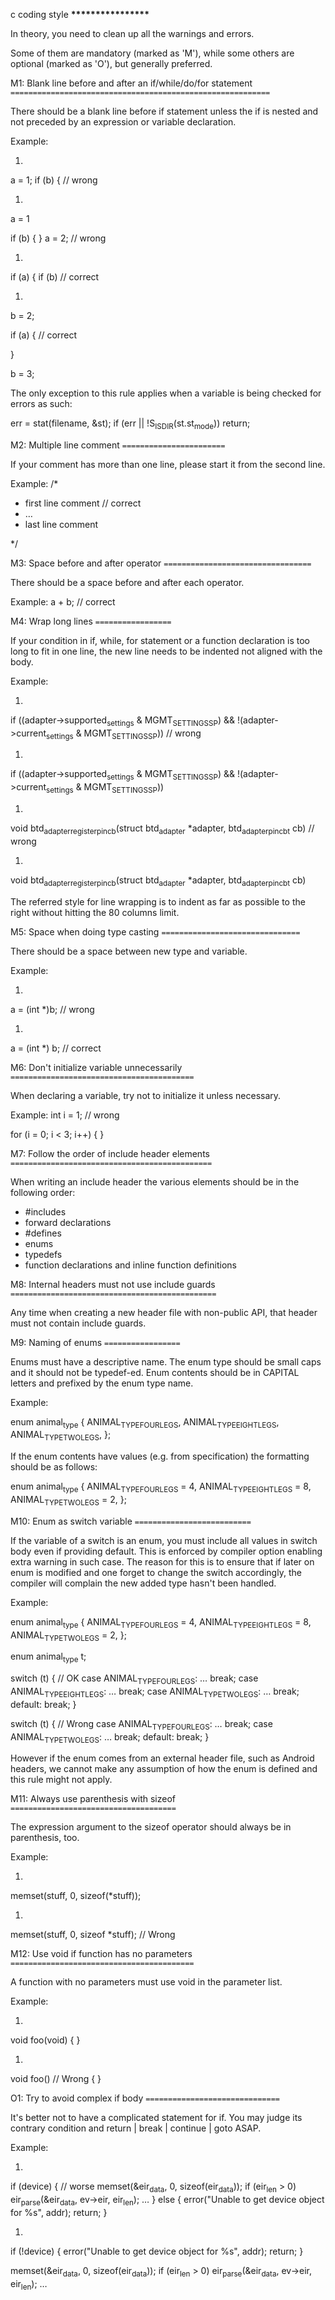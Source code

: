 c coding style
******************

In theory, you need to clean up all the warnings and errors.

Some of them are mandatory (marked as 'M'), while some others are optional
(marked as 'O'), but generally preferred.

M1: Blank line before and after an if/while/do/for statement
============================================================

There should be a blank line before if statement unless the if is nested and
not preceded by an expression or variable declaration.

Example:
1)
a = 1;
if (b) {  // wrong

2)
a = 1

if (b) {
}
a = 2;  // wrong

3)
if (a) {
    if (b)  // correct

4)
b = 2;

if (a) {    // correct

}

b = 3;

The only exception to this rule applies when a variable is being checked for
errors as such:

err = stat(filename, &st);
if (err || !S_ISDIR(st.st_mode))
    return;

M2: Multiple line comment
=========================

If your comment has more than one line, please start it from the second line.

Example:
/*
 * first line comment   // correct
 * ...
 * last line comment
 */


M3: Space before and after operator
===================================

There should be a space before and after each operator.

Example:
a + b;  // correct


M4: Wrap long lines
===================

If your condition in if, while, for statement or a function declaration is too
long to fit in one line, the new line needs to be indented not aligned with the
body.

Example:
1)
if ((adapter->supported_settings & MGMT_SETTING_SSP) &&
    !(adapter->current_settings & MGMT_SETTING_SSP)) // wrong

2)
if ((adapter->supported_settings & MGMT_SETTING_SSP) &&
                !(adapter->current_settings & MGMT_SETTING_SSP))

3)
void btd_adapter_register_pin_cb(struct btd_adapter *adapter,
                 btd_adapter_pin_cb_t cb) // wrong

4)
void btd_adapter_register_pin_cb(struct btd_adapter *adapter,
                            btd_adapter_pin_cb_t cb)

The referred style for line wrapping is to indent as far as possible to the
right without hitting the 80 columns limit.

M5: Space when doing type casting
=================================

There should be a space between new type and variable.

Example:
1)
a = (int *)b;  // wrong
2)
a = (int *) b;  // correct


M6: Don't initialize variable unnecessarily
===========================================

When declaring a variable, try not to initialize it unless necessary.

Example:
int i = 1;  // wrong

for (i = 0; i < 3; i++) {
}

M7: Follow the order of include header elements
===============================================

When writing an include header the various elements should be in the following
order:
    - #includes
    - forward declarations
    - #defines
    - enums
    - typedefs
    - function declarations and inline function definitions

M8: Internal headers must not use include guards
================================================

Any time when creating a new header file with non-public API, that header
must not contain include guards.

M9: Naming of enums
===================

Enums must have a descriptive name.  The enum type should be small caps and
it should not be typedef-ed.  Enum contents should be in CAPITAL letters and
prefixed by the enum type name.

Example:

enum animal_type {
    ANIMAL_TYPE_FOUR_LEGS,
    ANIMAL_TYPE_EIGHT_LEGS,
    ANIMAL_TYPE_TWO_LEGS,
};

If the enum contents have values (e.g. from specification) the formatting
should be as follows:

enum animal_type {
    ANIMAL_TYPE_FOUR_LEGS =     4,
    ANIMAL_TYPE_EIGHT_LEGS =    8,
    ANIMAL_TYPE_TWO_LEGS =      2,
};

M10: Enum as switch variable
============================

If the variable of a switch is an enum, you must include all values in
switch body even if providing default. This is enforced by compiler option
enabling extra warning in such case. The reason for this is to ensure that if
later on enum is modified and one forget to change the switch accordingly, the
compiler will complain the new added type hasn't been handled.

Example:

enum animal_type {
    ANIMAL_TYPE_FOUR_LEGS =     4,
    ANIMAL_TYPE_EIGHT_LEGS =    8,
    ANIMAL_TYPE_TWO_LEGS =      2,
};

enum animal_type t;

switch (t) { // OK
case ANIMAL_TYPE_FOUR_LEGS:
    ...
    break;
case ANIMAL_TYPE_EIGHT_LEGS:
    ...
    break;
case ANIMAL_TYPE_TWO_LEGS:
    ...
    break;
default:
    break;
}

switch (t) { // Wrong
case ANIMAL_TYPE_FOUR_LEGS:
    ...
    break;
case ANIMAL_TYPE_TWO_LEGS:
    ...
    break;
default:
    break;
}

However if the enum comes from an external header file, such as Android 
headers, we cannot make any assumption of how the enum is defined and
this rule might not apply.

M11: Always use parenthesis with sizeof
=======================================

The expression argument to the sizeof operator should always be in
parenthesis, too.

Example:
1)
memset(stuff, 0, sizeof(*stuff));

2)
memset(stuff, 0, sizeof *stuff); // Wrong

M12: Use void if function has no parameters
===========================================

A function with no parameters must use void in the parameter list.

Example:
1)
void foo(void)
{
}

2)
void foo()  // Wrong
{
}

O1: Try to avoid complex if body
================================

It's better not to have a complicated statement for if. You may judge its
contrary condition and return | break | continue | goto ASAP.

Example:
1)
if (device) {  // worse
    memset(&eir_data, 0, sizeof(eir_data));
    if (eir_len > 0)
        eir_parse(&eir_data, ev->eir, eir_len);
    ...
} else {
    error("Unable to get device object for %s", addr);
    return;
}

2)
if (!device) {
    error("Unable to get device object for %s", addr);
    return;
}

memset(&eir_data, 0, sizeof(eir_data));
if (eir_len > 0)
    eir_parse(&eir_data, ev->eir, eir_len);
...